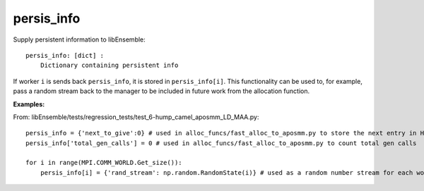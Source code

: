 .. _datastruct-persis-info:

persis_info
===========

Supply persistent information to libEnsemble::

    persis_info: [dict] :
        Dictionary containing persistent info

If worker ``i`` is sends back ``persis_info``, it is stored in ``persis_info[i]``. This functionality can be used to, for example, pass a random stream back to the manager to be included in future work from the allocation function. 

:Examples:

From: libEnsemble/tests/regression_tests/test_6-hump_camel_aposmm_LD_MAA.py::

    persis_info = {'next_to_give':0} # used in alloc_funcs/fast_alloc_to_aposmm.py to store the next entry in H to give
    persis_info['total_gen_calls'] = 0 # used in alloc_funcs/fast_alloc_to_aposmm.py to count total gen calls

    for i in range(MPI.COMM_WORLD.Get_size()):
        persis_info[i] = {'rand_stream': np.random.RandomState(i)} # used as a random number stream for each worker

